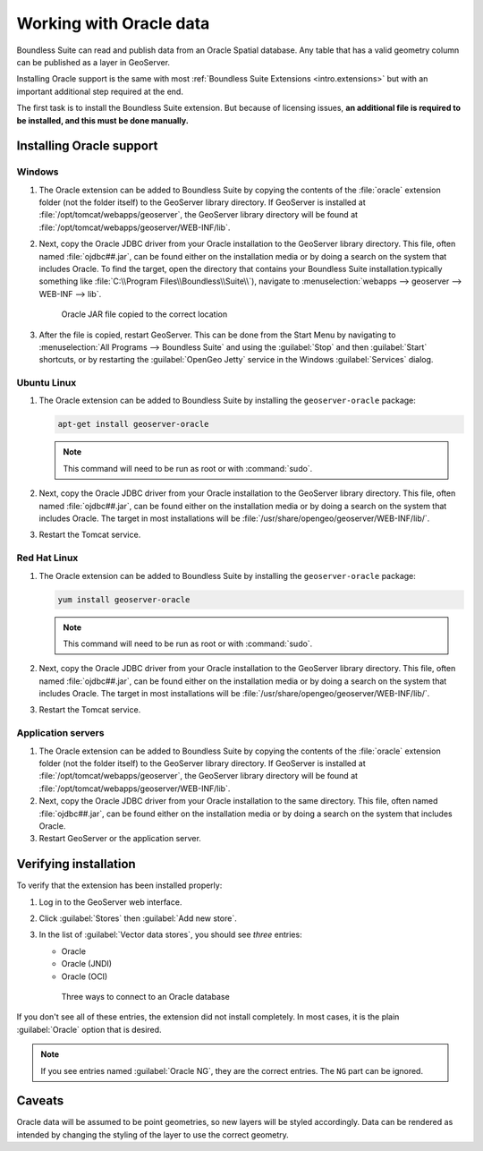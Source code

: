 .. _dataadmin.oracle:

Working with Oracle data
========================

Boundless Suite can read and publish data from an Oracle Spatial database. Any table that has a valid geometry column can be published as a layer in GeoServer.

.. todo:: Caveats?

.. todo:: System requirements? What versions of Oracle?

Installing Oracle support is the same with most :ref:`Boundless Suite Extensions <intro.extensions>` but with an important additional step required at the end.

The first task is to install the Boundless Suite extension. But because of licensing issues, **an additional file is required to be installed, and this must be done manually.** 


Installing Oracle support
-------------------------

Windows
~~~~~~~

#. The Oracle extension can be added to Boundless Suite by copying the contents of the :file:`oracle` extension folder (not the folder itself) to the GeoServer library directory. If GeoServer is installed at :file:`/opt/tomcat/webapps/geoserver`, the GeoServer library directory will be found at :file:`/opt/tomcat/webapps/geoserver/WEB-INF/lib`.

#. Next, copy the Oracle JDBC driver from your Oracle installation to the GeoServer library directory. This file, often named :file:`ojdbc##.jar`, can be found either on the installation media or by doing a search on the system that includes Oracle. To find the target, open the directory that contains your Boundless Suite installation.typically something like :file:`C:\\Program Files\\Boundless\\Suite\\`), navigate to :menuselection:`webapps --> geoserver --> WEB-INF --> lib`.

   .. figure:: img/oracle_jar.png

      Oracle JAR file copied to the correct location

#. After the file is copied, restart GeoServer. This can be done from the Start Menu by navigating to :menuselection:`All Programs --> Boundless Suite` and using the :guilabel:`Stop` and then :guilabel:`Start` shortcuts, or by restarting the :guilabel:`OpenGeo Jetty` service in the Windows :guilabel:`Services` dialog.

Ubuntu Linux
~~~~~~~~~~~~

#. The Oracle extension can be added to Boundless Suite by installing the ``geoserver-oracle`` package:

   .. code-block:: console

      apt-get install geoserver-oracle

   .. note:: This command will need to be run as root or with :command:`sudo`.

#. Next, copy the Oracle JDBC driver from your Oracle installation to the GeoServer library directory. This file, often named :file:`ojdbc##.jar`, can be found either on the installation media or by doing a search on the system that includes Oracle. The target in most installations will be :file:`/usr/share/opengeo/geoserver/WEB-INF/lib/`.

#. Restart the Tomcat service.

Red Hat Linux
~~~~~~~~~~~~~

#. The Oracle extension can be added to Boundless Suite by installing the ``geoserver-oracle`` package:

   .. code-block:: console

      yum install geoserver-oracle

   .. note:: This command will need to be run as root or with :command:`sudo`.

#. Next, copy the Oracle JDBC driver from your Oracle installation to the GeoServer library directory. This file, often named :file:`ojdbc##.jar`, can be found either on the installation media or by doing a search on the system that includes Oracle. The target in most installations will be :file:`/usr/share/opengeo/geoserver/WEB-INF/lib/`.

#. Restart the Tomcat service.

Application servers
~~~~~~~~~~~~~~~~~~~

#. The Oracle extension can be added to Boundless Suite by copying the contents of the :file:`oracle` extension folder (not the folder itself) to the GeoServer library directory. If GeoServer is installed at :file:`/opt/tomcat/webapps/geoserver`, the GeoServer library directory will be found at :file:`/opt/tomcat/webapps/geoserver/WEB-INF/lib`.

#. Next, copy the Oracle JDBC driver from your Oracle installation to the same directory. This file, often named :file:`ojdbc##.jar`, can be found either on the installation media or by doing a search on the system that includes Oracle.

#. Restart GeoServer or the application server.


Verifying installation
----------------------

To verify that the extension has been installed properly:

#. Log in to the GeoServer web interface.

#. Click :guilabel:`Stores` then :guilabel:`Add new store`.

#. In the list of :guilabel:`Vector data stores`, you should see *three* entries:

   * Oracle
   * Oracle (JNDI)
   * Oracle (OCI)

   .. figure:: img/oracle_stores.png

      Three ways to connect to an Oracle database

If you don't see all of these entries, the extension did not install completely. In most cases, it is the plain :guilabel:`Oracle` option that is desired.

.. note:: If you see entries named :guilabel:`Oracle NG`, they are the correct entries. The ``NG`` part can be ignored.

.. todo:: Add info about the different types of connections.

.. todo:: Add info about publishing a layer.

Caveats
-------

Oracle data will be assumed to be point geometries, so new layers will be styled accordingly. Data can be rendered as intended by changing the styling of the layer to use the correct geometry.
